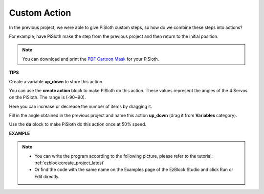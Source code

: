 Custom Action
=============================

In the previous project, we were able to give PiSloth custom steps, so how do we combine these steps into actions?

For example, have PiSloth make the step from the previous project and then return to the initial position.

.. image:: img/diy_pic.jpg
  :width: 400
  :align: center

.. note::

  You can download and print the `PDF Cartoon Mask <https://github.com/sunfounder/sf-pdf/tree/master/prop_card/cartoon_mask>`_ for your PiSloth.


**TIPS**

Create a variable **up_down** to store this action.

.. image:: img/up_down.png

You can use the **create action** block to make PiSloth do this action. These values ​​represent the angles of the 4 Servos on the PiSloth. The range is (-90~90).

.. image:: img/DIY2.png

Here you can increase or decrease the number of items by dragging it.

.. image:: img/DIY3.png

Fill in the angle obtained in the previous project and name this action **up_down** (drag it from **Variables** category).

.. image:: img/diy_up.png

Use the **do** block to make PiSloth do this action once at 50% speed.

.. image:: img/DIY6.png

**EXAMPLE**

.. note::
    * You can write the program according to the following picture, please refer to the tutorial: :ref:`ezblock:create_project_latest`

    * Or find the code with the same name on the Examples page of the EzBlock Studio and click Run or Edit directly.

.. image:: img/DIY7.png